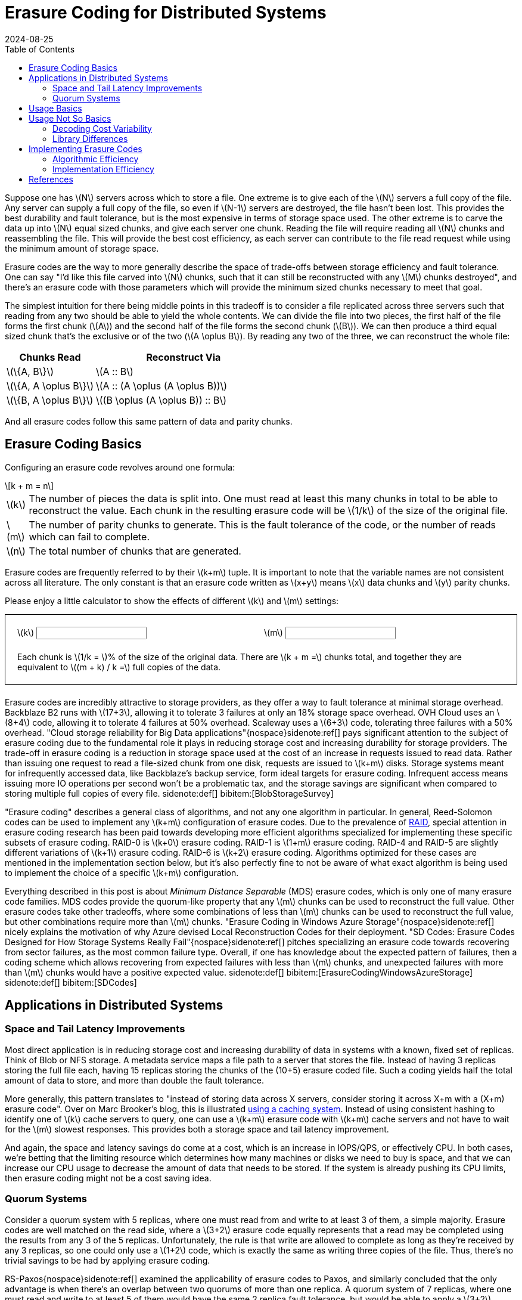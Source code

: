 = Erasure Coding for Distributed Systems
:revdate: 2024-08-25
:draft: true
:stem: latexmath
:page-features: stem, alpine
:toc: right
:bibtex-file: 2024-erasure-coding.bib
:page-aside: With thanks to Shachaf Ben-Kiki for discussions, corrections, and feedback.
:page-hook: An overview of erasure coding, its trade-offs, and applications in distributed storage systems.


:uri-backblaze-b2-coding: https://www.backblaze.com/docs/cloud-storage-performance

Suppose one has stem:[N] servers across which to store a file.  One extreme is to give each of the stem:[N] servers a full copy of the file.  Any server can supply a full copy of the file, so even if stem:[N-1] servers are destroyed, the file hasn't been lost.  This provides the best durability and fault tolerance, but is the most expensive in terms of storage space used.  The other extreme is to carve the data up into stem:[N] equal sized chunks, and give each server one chunk.  Reading the file will require reading all stem:[N] chunks and reassembling the file.  This will provide the best cost efficiency, as each server can contribute to the file read request while using the minimum amount of storage space.

Erasure codes are the way to more generally describe the space of trade-offs between storage efficiency and fault tolerance.  One can say "I'd like this file carved into stem:[N] chunks, such that it can still be reconstructed with any stem:[M] chunks destroyed", and there's an erasure code with those parameters which will provide the minimum sized chunks necessary to meet that goal.

The simplest intuition for there being middle points in this tradeoff is to consider a file replicated across three servers such that reading from any two should be able to yield the whole contents.  We can divide the file into two pieces, the first half of the file forms the first chunk (stem:[A]) and the second half of the file forms the second chunk (stem:[B]).  We can then produce a third equal sized chunk that's the exclusive or of the two (stem:[A \oplus B]).  By reading any two of the three, we can reconstruct the whole file:

[cols="1,2"]
|===
h| Chunks Read h| Reconstruct Via
| stem:[\{A, B\}] | stem:[A :: B]
| stem:[\{A, A \oplus B\}] | stem:[A :: (A \oplus (A \oplus B))]
| stem:[\{B, A \oplus B\}] | stem:[(B \oplus (A \oplus B)) :: B]
|===

And all erasure codes follow this same pattern of data and parity chunks.

== Erasure Coding Basics
:uri-raid: https://en.wikipedia.org/wiki/Standard_RAID_levels

Configuring an erasure code revolves around one formula:

[stem]
[.font-size-larger]
++++
k + m = n
++++

[horizontal]
stem:[k]:: The number of pieces the data is split into.  One must read at least this many chunks in total to be able to reconstruct the value.  Each chunk in the resulting erasure code will be stem:[1/k] of the size of the original file.
stem:[m]:: The number of parity chunks to generate.  This is the fault tolerance of the code, or the number of reads which can fail to complete.
stem:[n]:: The total number of chunks that are generated.

Erasure codes are frequently referred to by their stem:[k+m] tuple.  It is important to note that the variable names are not consistent across all literature.  The only constant is that an erasure code written as stem:[x+y] means stem:[x] data chunks and stem:[y] parity chunks.

Please enjoy a little calculator to show the effects of different stem:[k] and stem:[m] settings:

++++
<div x-data="{k: 3, m: 2}" style="border: 1px solid; margin-bottom: 1.5em; padding: 20px;">
<div style="margin-bottom: 1.5em; display: grid; grid-template-columns: 1fr 1fr; gap: 10px;">
    <div>
    <label for="K">\(k\)</label>
    <input type="text" x-model.number.debounce="k" />
    </div>
    <div>
    <label for="M">\(m\)</label>
    <input type="text" x-model.number.debounce="m" />
    </div>
</div>
Each chunk is \(1/k = \)<kbd x-text="(100/k).toFixed(2)"></kbd>% of the size of the original data.  There are \(k + m =\)<kbd x-text="k+m"></kbd> chunks total, and together they are equivalent to \((m + k) / k =\)<kbd x-text="((m+k)/k).toFixed(2)"></kbd> full copies of the data.
</div>
++++


Erasure codes are incredibly attractive to storage providers, as they offer a way to fault tolerance at minimal storage overhead.
Backblaze B2 runs with stem:[17+3], allowing it to tolerate 3 failures at only an 18% storage space overhead.  OVH Cloud uses an stem:[8+4] code, allowing it to tolerate 4 failures at 50% overhead.  Scaleway uses a stem:[6+3] code, tolerating three failures with a 50% overhead.  "Cloud storage reliability for Big Data applications"{nospace}sidenote:ref[] pays significant attention to the subject of erasure coding due to the fundamental role it plays in reducing storage cost and increasing durability for storage providers.
The trade-off in erasure coding is a reduction in storage space used at the cost of an increase in requests issued to read data.  Rather than issuing one request to read a file-sized chunk from one disk, requests are issued to stem:[k+m] disks.  Storage systems meant for infrequently accessed data, like Backblaze's backup service, form ideal targets for erasure coding.  Infrequent access means issuing more IO operations per second won't be a problematic tax, and the storage savings are significant when compared to storing multiple full copies of every file.
[.aside]#sidenote:def[] bibitem:[BlobStorageSurvey]#

"Erasure coding" describes a general class of algorithms, and not any one algorithm in particular.  In general, Reed-Solomon codes can be used to implement any stem:[k+m] configuration of erasure codes.  Due to the prevalence of {uri-raid}[RAID], special attention in erasure coding research has been paid towards developing more efficient algorithms specialized for implementing these specific subsets of erasure coding. RAID-0 is stem:[k+0] erasure coding.  RAID-1 is stem:[1+m] erasure coding.  RAID-4 and RAID-5 are slightly different variations of stem:[k+1] erasure coding.  RAID-6 is stem:[k+2] erasure coding.  Algorithms optimized for these cases are mentioned in the implementation section below, but it's also perfectly fine to not be aware of what exact algorithm is being used to implement the choice of a specific stem:[k+m] configuration.

Everything described in this post is about _Minimum Distance Separable_ (MDS) erasure codes, which is only one of many erasure code families.  MDS codes provide the quorum-like property that any stem:[m] chunks can be used to reconstruct the full value.  Other erasure codes take other tradeoffs, where some combinations of less than stem:[m] chunks can be used to reconstruct the full value, but other combinations require more than stem:[m] chunks.  "Erasure Coding in Windows Azure Storage"{nospace}sidenote:ref[] nicely explains the motivation of why Azure devised Local Reconstruction Codes for their deployment.  "SD Codes: Erasure Codes Designed for How Storage Systems Really Fail"{nospace}sidenote:ref[] pitches specializing an erasure code towards recovering from sector failures, as the most common failure type.  Overall, if one has knowledge about the expected pattern of failures, then a coding scheme which allows recovering from expected failures with less than stem:[m] chunks, and unexpected failures with more than stem:[m] chunks would have a positive expected value.
[.aside]#sidenote:def[] bibitem:[ErasureCodingWindowsAzureStorage] +
         sidenote:def[] bibitem:[SDCodes]#

== Applications in Distributed Systems

=== Space and Tail Latency Improvements
:uri-brooker-ec-vs-tail: https://brooker.co.za/blog/2023/01/06/erasure.html

Most direct application is in reducing storage cost and increasing durability of data in systems with a known, fixed set of replicas.
Think of Blob or NFS storage.  A metadata service maps a file path to a server that stores the file.  Instead of having 3 replicas storing the full file each, having 15 replicas storing the chunks of the (10+5) erasure coded file.  Such a coding yields half the total amount of data to store, and more than double the fault tolerance.  

More generally, this pattern translates to "instead of storing data across X servers, consider storing it across X+m with a (X+m) erasure code".
Over on Marc Brooker's blog, this is illustrated {uri-brooker-ec-vs-tail}[using a caching system].  Instead of using consistent hashing to identify one of stem:[k] cache servers to query, one can use a stem:[k+m] erasure code with stem:[k+m] cache servers and not have to wait for the stem:[m] slowest responses.  This provides both a storage space and tail latency improvement.

And again, the space and latency savings do come at a cost, which is an increase in IOPS/QPS, or effectively CPU.  In both cases, we're betting that the limiting resource which determines how many machines or disks we need to buy is space, and that we can increase our CPU usage to decrease the amount of data that needs to be stored.  If the system is already pushing its CPU limits, then erasure coding might not be a cost saving idea.

=== Quorum Systems

Consider a quorum system with 5 replicas, where one must read from and write to at least 3 of them, a simple majority.  Erasure codes are well matched on the read side, where a stem:[3+2] erasure code equally represents that a read may be completed using the results from any 3 of the 5 replicas.  Unfortunately, the rule is that write are allowed to complete as long as they're received by any 3 replicas, so one could only use a stem:[1+2] code, which is exactly the same as writing three copies of the file.  Thus, there's no trivial savings to be had by applying erasure coding.

RS-Paxos{nospace}sidenote:ref[] examined the applicability of erasure codes to Paxos, and similarly concluded that the only advantage is when there's an overlap between two quorums of more than one replica.  A quorum system of 7 replicas, where one must read and write to at least 5 of them would have the same 2 replica fault tolerance, but would be able to apply a stem:[3+2] erasure code.  In general, with stem:[N] replicas and a desired fault tolerance of stem:[f], the best one can do with a fixed erasure coding scheme is stem:[(N-2f)+f].
[.aside]#sidenote:def[] bibitem:[RSPaxos]#

HRaft{nospace}sidenote:ref[] explores that there is a way to get the desired improvement from a simple majority quorum, but adapting the coding to match the number of available replicas.  When all 5 replicas are available then we may use a stem:[3+2] encoding, when 4 are available then use a stem:[2+2] encoding, and when only 3 are available then use a stem:[1+2] encoding.  Adapting the erasure code to the current replica availability yields our optimal improvement, but comes with a number of drawbacks.  Each write is optimistic in guessing the number of replicas which are currently available, and writes must be re-coded and resent to all replicas if one replica unexpectedly didn't acknowledge the write.  Additionally, one must still provision the system such that a replica storing the full value of every write is possible, so that after two failures, the system running in a stem:[1+2] configuration won't cause unavailability due to lacking disk space or throughput.  However, if failures are expected to be rare and will be recovered from quickly, then HRaft's adaptive encoding scheme will yield significant improvements.
[.aside]#sidenote:def[] bibitem:[ErasureCodedHRaft]#

== Usage Basics
:uri-jerasure: https://jerasure.org/
:uri-isa-l: https://www.intel.com/content/www/us/en/developer/tools/isa-l/overview.html
:uri-pypi-pyeclib: https://pypi.org/project/pyeclib/

For computing erasure codings, there is a mature and standard {uri-jerasure}[Jerasure].  If on a modern Intel processor, the Intel {uri-isa-l}[Intelligent Storage Acceleration Library] is a SIMD-optimized library consistently at the top of the benchmarks.

As an example, we can use {uri-pypi-pyeclib}[pyeclib] as a way to get easy access to an erasure coding implementation from python, and
and apply it to specifically to HRaft's proposed adaptive erasure coding scheme:

[%collapsible]
.Python source code
====
[source,python]
----
#!/usr/bin/env python
# Usage: ./ec.py <K> <M>
import sys
K = int(sys.argv[1])
M = int(sys.argv[2])

# Requires running the following to install dependencies:
# $ pip install --user pyeclib
# $ sudo dnf install liberasurecode-devel
import pyeclib.ec_iface as ec

# liberasurecode_rs_vand is built into liberasurecode, so this
# shouldn't have any other dependencies.
driver = ec.ECDriver(ec_type='liberasurecode_rs_vand',
                     k=K, m=M, chksum_type='none')
data = bytes([i % 100 + 32 for i in range(10000)])
print(f"Erasure Code(K data chunks = {K}, M parity chunks = {M})"
      f" of {len(data)} bytes")

# Produce the coded chunks.
chunks = driver.encode(data)

# There's some metdata that's prefixed onto each chunk to identify
# its position.  This isn't technically required, but there isn't
# an easy way to disable it.  There's also some additional bytes
# which I can't account for.
metadata_size = len(driver.get_metadata(chunks[0]))
chunk_size = len(chunks[0]) - metadata_size
print(f"Encoded into {len(chunks)} chunks of {chunk_size} bytes")
print("")

# This replication scheme is X% less efficient than writing 1 copy
no_ec_size = (K+M) * len(data)
print(f"No EC: {(M+K)*len(data)} bytes, {1/(K+M) * 100}% efficiency")
print(f"Expected: {(M+K)/K * len(data)} bytes,"
      f" {1/ (1/K * (K+M)) * 100}% efficiency")
total_ec_size = chunk_size * len(chunks)
print(f"Actual: {total_ec_size} bytes,"
      f" {len(data) / total_ec_size * 100}% efficiency")

# Validate that our encoded data decodes using minimal chunks
import random
indexes = random.sample(range(K+M), K)
# Prepended metadata is used to determine the chunk part number
# from the data itself.  Other libraries require this to be
# passed in as part of the decode call.
decoded_data = driver.decode([chunks[idx] for idx in indexes])
assert decoded_data == data
----
====


When there's 5/5 replicas available, HRaft would use a stem:[3+2] erasure code:

----
$ ./ec.py 3 2
Erasure Code(K data chunks = 3, M parity chunks = 2) of 10000 bytes
Encoded into 5 chunks of 3355 bytes

No EC: 50000 bytes, 20% efficiency
Expected: 16666.666666666668 bytes, 60.00000000000001% efficiency
Actual: 16775 bytes, 59.61251862891207% efficiency
----

When there's 4/5 replicas available, HRaft would use a stem:[2+2] erasure code:

----
$ ./ec.py 2 2
Erasure Code(K data chunks = 2, M parity chunks = 2) of 10000 bytes
Encoded into 4 chunks of 5021 bytes

No EC: 40000 bytes, 25% efficiency
Expected: 20000.0 bytes, 50% efficiency
Actual: 20084 bytes, 49.790878311093406% efficiency
----

When there's 3/5 replicas available, HRaft would use a stem:[1+2] erasure code:

----
$ ./ec.py 1 2
Erasure Code(K data chunks = 1, M parity chunks = 2) of 10000 bytes
Encoded into 3 chunks of 10021 bytes

No EC: 30000 bytes, 33.33333333333333% efficiency
Expected: 30000.0 bytes, 33.33333333333333% efficiency
Actual: 30063 bytes, 33.263480025280245% efficiency
----

== Usage Not So Basics

As always, things aren't quite perfectly simple.

=== Decoding Cost Variability

Decoding performance varies with the number of data chunks that need to be recovered.  Decoding a stem:[3+2] code from the three data chunks is computationally trivial.  Decoding the same file from two data chunks and one parity chunk involves solving a system of linear equations via gaussian elimination, and the computational increases as the number of required parity chunks involved increases.  Thus, if using an erasure code as part of a quorum system, be aware that the CPU cost of decoding will vary depending on exactly which replicas reply.

There's a few different papers comparing different erasure code implementations and their performance across varying block size and number of data chunks to reconstruct.  I'll suggest "Practical Performance Evaluation of Space Optimal Erasure Codes for High Speed Data Storage Systems"{nospace}sidenote:ref[] as the one I liked the most, from which the following figure was taken:
[.aside]#sidenote:def[] bibitem:[ErasureCodeEvaluation]#

image::decoding_performance.png[]

=== Library Differences
:uri-ydb-talk: https://www.youtube.com/watch?v=URAm-bbst-o
:uri-catid-leopard-benchmark: https://github.com/catid/leopard/blob/master/Benchmarks.md

Liberasurecode abstracts over most common erasure coding implementation libraries, but be aware that does not mean that the implementations are equivalent.  Just because two erasure codes are both stem:[3+2] codes doesn't mean the same math was used to construct them.

Correspondingly, liberasurecode doesn't _just_ do the linear algebra work, it "helpfully" adds metadata necessary to configure which decoder to use and how, which you can't disable or modify:

[source,c]
.liberasurecode / erasurecode.h
----
struct __attribute__((__packed__))
fragment_metadata
{
    uint32_t    idx;                /* 4 */
    uint32_t    size;               /* 4 */
    uint32_t    frag_backend_metadata_size;    /* 4 */
    uint64_t    orig_data_size;     /* 8 */
    uint8_t     chksum_type;        /* 1 */
    uint32_t    chksum[LIBERASURECODE_MAX_CHECKSUM_LEN]; /* 32 */
    uint8_t     chksum_mismatch;    /* 1 */
    uint8_t     backend_id;         /* 1 */
    uint32_t    backend_version;    /* 4 */
} fragment_metadata_t;
----

This is just a liberasurecode thing.  Using either Jerasure or ISA-L directly allows access to only the erasure coded data.  It _is_ required as part of the APIs that each chunk must be provided along with if it was the Nth data or parity chunk, so the index must be maintained somehow as part of metadata.

As was noted in the {uri-ydb-talk}[YDB talk at HydraConf], Jerasure does a permutation of the output from what one would expect from just the linear algebra.  This means that it's up to the specific implementation details of a libarary as to if reads must be aligned with writes -- Jerasure cannot read a subset or superset of what was encoded.  ISA-L applies no permutation, so reads may decode unaligned subsets or supersets of encoded data.

Jerasure and ISA-L are, by far, the most popular libraries for erasure coding, but they're not the only ones.  github:tahoe-lafs/zfec[] is also a reasonably well known implementation.  Christopher Taylor has written at least three MDS erasure coding implementations taking different tradeoffs (github:catid/cm256[], github:catid/longhair[], github:catid/leopard[]), and a comparison and discussion of the differences can be found on {uri-catid-leopard-benchmark}[leopard's benchmarking results page].  If erasure coding becomes a bottleneck, it's very likely that a library more optimized for your specific use case can be found somewhere, but ISA-L is generally good enough.

== Implementing Erasure Codes
:uri-backblaze-reed-solomon: https://www.backblaze.com/blog/reed-solomon/
:uri-akalin-intro: https://www.akalin.com/intro-erasure-codes
:uri-tomverbeure-intro: https://tomverbeure.github.io/2022/08/07/Reed-Solomon.html

It is entirely acceptable and workable to treat erasure codes as a magic function which turns 1 file into stem:[n] chunks and back.  You can stop reading here, and not knowing the details of what math is being performed will not hinder your ability to leverage erasure codes to great effect in distributed systems or databases.  (And if you continue, take what follows with a large grain of salt, as efficient erasure coding is a subject folk have spent years on, and the below is the what I've collected from a couple days of reading through papers I only half understand.)

The construction of the stem:[n] chunks is some linear algebra generally involving a Galois Field, none of which is important to understand to be able to productively _use_ erasure codes.  Backblaze published a {uri-backblaze-reed-solomon}[a very basic introduction].  The best introduction to the linear algebra of erasure coding that I've seen is Fred Akalin's {uri-akalin-intro}["A Gentle Introduction to Erasure Codes"].  {uri-tomverbeure-intro}[Reed-Solomon Error Correcting Codes from the Bottom Up] covers Reed-Solomon codes and Galois Field polynomials specifically.  There's also a plethora of erasure coding related questions on the Stack Overflow family of sites, so any question over the math that one might have has already likely been asked and answered there.

With the basics in place, there's two main dimensions to investigate: what is the exact MDS encoding and decoding algorithm to implement, and how can one implement that algorithm most efficiently.

=== Algorithmic Efficiency

In general, most MDS codes are calculated as a matrix multiplication, where addition is replaced with XOR, and multiply is replaced with a more expensive multiplication over GF(256).  For the special cases of 1-3 parity chunks (stem:[m \in \{1,2,3\}]), there are algorithms which use only XORs:

* stem:[m=1] is a trivial case of a single parity chunk, which is just the XOR of all data chunks.
* stem:[m=2] is also known as RAID-6, for which I would recommend Liberation codes{nospace}sidenote:ref[]sidenote:ref[] as _nearly_ optimal with an implementation available as part of {uri-jerasure}[Jerasure], and HDP codes{nospace}sidenote:ref[] and EVENODD{nospace}sidenote:ref[] as notable but patented.  If stem:[k+m+2] is prime, then X-Codes{nospace}sidenote:ref[] are also optimal.
* stem:[m=3] can be done via STAR{nospace}sidenote:ref[] coding.

****
sidenote:def[] bibitem:[Liberation] +
sidenote:def[] bibitem:[OptimalLiberation] +
sidenote:def[] bibitem:[HDP] +
sidenote:def[] bibitem:[EVENODD] +
sidenote:def[] bibitem:[XCode] +
sidenote:def[] bibitem:[STAR] +
****

Otherwise and more generally, a form of Reed-Solomon coding is used.  The encoding/decoding matrix is either a stem:[k \times n] Vandermonde{nospace}sidenote:ref[] matrix with the upper stem:[k \times k] of it gaussian eliminated to form an identity matrix, or an stem:[k \times k] identiy matrix with a stem:[k \times m] Cauchy{nospace}sidenote:ref[] matrix glued onto the bottom.  In both cases, the goal is to form a matrix where the top stem:[k \times k] is an identity matrix (so that each data chunk is preserved), and any deletion of stem:[m] rows yields an invertible matrix.  Encoding is multiplying by this matrix, and decoding deletes the rows corresponding to erased chunks, and then solves the matrix as a system of linear equations for the missing data.

Gaussian elimination, as used in ISA-L, is the simplest method of decoding, but also the slowest.  For Cauchy matrixes this can be improved{nospace}sidenote:ref[], as done in github:catid/cm256[].  The current fastest methods appear to be implemented in github:catid/leopard[], which uses Fast Fourier Transforms{nospace}sidenote:ref[]{nospace}sidenote:ref[] for the encoding and decoding.

****
sidenote:def[] bibitem:[Vandermonde] +
sidenote:def[] bibitem:[Cauchy] +
sidenote:def[] bibitem:[CauchySolver] +
sidenote:def[] bibitem:[FFTEncoder] +
sidenote:def[] bibitem:[FFTDecoder] +
****

=== Implementation Efficiency
:uri-std-experimental-simd: https://en.cppreference.com/w/cpp/experimental/simd/simd
:uri-compiler-builtins: https://gcc.gnu.org/onlinedocs/gcc/Vector-Extensions.html
:uri-parpar-gf-multiply: https://github.com/animetosho/ParPar/blob/master/fast-gf-multiplication.md
:uri-parpar-xor-depends: https://github.com/animetosho/ParPar/blob/master/xor_depends/info.md
:uri-plan-fast-galois: https://web.eecs.utk.edu/~jplank/plank/papers/CS-07-593/
:uri-fast-erasure-coding: https://www.usenix.org/conference/fast19/presentation/zhou

There's levels of implementation efficiency for erasure codes which function over any stem:[k+m] configuration:

[.with-margin-bottom]
. Implement the algorithm in C, and rely on the compiler for auto-vectorization.
+
This provides the most straightforward and most portable implementation, at acceptable performance.  Usage of `restrict` and ensuring the appropriate architecture-specific compilation flags have been specified (e.g. `-march=native`).

. Rely on a vectorization library or compiler intrinsics to abstract the platform specifics.
+
github:google/highway[] and github:xtensor-stack/xsimd[] appear to be reasonably commonly used libraries which try to use the best available SIMD instructions to accomplish general tasks.  There is also the upcoming {uri-std-experimental-simd}[`std::experimental::simd`].  C/C++ compilers also offer {uri-compiler-builtins}[builtins] for vectorization support.
+
The core of the encoding and decoding is galois field multiply and addition.  Optimized libraries for this can be found at github:catid/gf256[] and {uri-plan-fast-galois}[James Plank's Fast Galois Field Arithmetic Library].

. Handwrite a vectorized implementation of the core encoding and decoding functions.
+
Further discussion of fast GF(256) operations can be found in the PARPAR project: {uri-parpar-gf-multiply}[fast-gf-multiplication] and the {uri-parpar-xor-depends}[xor_depends work].  The consensus appears to be that a XOR-only GF multiply should be faster than a table-driven multiply.

Optimizing further involves specializing the code to one specific stem:[k+m] configuration by transforming the matrix multiplication with a constant into a linear series of instructions, and then:

[.with-margin-bottom, start=4]
. Find an optimal coding matrix and XOR schedule for the specific GF polynomial and encoding matrix.
+
****
bibitem:[MatrixOptimization] +
bibitem:[OptimizingXorCodes] +
****

. Apply further operation, memory, and cache optimizations.
+
****
bibitem:[ProgramOptimizationTechniques]
****
+
The code is publicly available at github:yuezato/xorslp_ec[].

. Programmatically explore an optimized instruction schedule for a specific architecture.
+
****
bibitem:[OptimizedMachineLearning]
****
+
The code is publicly available at github:Thesys-lab/tvm-ec[].

For a more fully explored treatment of this topic, please see {uri-fast-erasure-coding}["Fast Erasure Coding for Data Storage: A Comprehensive Study of the Acceleration Techniques"]{nospace}sidenote:ref[], which also has a video of the presenter if that's your preferred medium.
[.aside]#sidenote:def[] bibitem:[AccelerationTechniqueSurvey]#

== References
:uri-plank-dblp: https://dblp.org/pid/07/3005.html

link:2024-erasure-coding.bib[References as BibTeX]

And if you're looking to broadly dive deeper, I'd suggest starting with reviewing {uri-plank-dblp}[James S. Plank's publications].